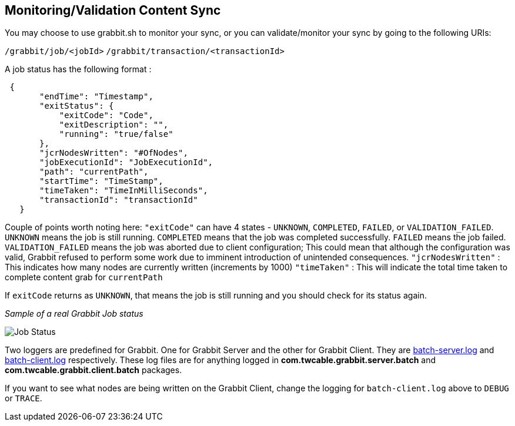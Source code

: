 == Monitoring/Validation Content Sync

You may choose to use grabbit.sh to monitor your sync, or you can validate/monitor your sync by going to the following URIs:

`/grabbit/job/<jobId>`
`/grabbit/transaction/<transactionId>`

A job status has the following format :

```json
 {
       "endTime": "Timestamp",
       "exitStatus": {
           "exitCode": "Code",
           "exitDescription": "",
           "running": "true/false"
       },
       "jcrNodesWritten": "#OfNodes",
       "jobExecutionId": "JobExecutionId",
       "path": "currentPath",
       "startTime": "TimeStamp",
       "timeTaken": "TimeInMilliSeconds",
       "transactionId": "transactionId"
   }
```

Couple of points worth noting here:
`"exitCode"` can have 4 states - `UNKNOWN`, `COMPLETED`, `FAILED`, or `VALIDATION_FAILED`. `UNKNOWN` means the job is still running. `COMPLETED` means that the job was completed successfully. `FAILED` means the job failed. `VALIDATION_FAILED` means the job was aborted due to client configuration; This could mean that although the configuration was valid, Grabbit refused to perform some work due to imminent introduction of unintended consequences.
`"jcrNodesWritten"` : This indicates how many nodes are currently written (increments by 1000)
`"timeTaken"` : This will indicate the total time taken to complete content grab for `currentPath`

If `exitCode` returns as `UNKNOWN`, that means the job is still running and you should check for its status again.


__Sample of a real Grabbit Job status__

image::../assets/jobStatus.png[Job Status]

Two loggers are predefined for Grabbit. One for Grabbit Server and the other for Grabbit Client.
They are link:grabbit/src/main/content/SLING-INF/content/apps/grabbit/config/org.apache.sling.commons.log.LogManager.factory.config-com.twcable.grabbit.server.batch.xml[batch-server.log] and link:grabbit/src/main/content/SLING-INF/content/apps/grabbit/config/org.apache.sling.commons.log.LogManager.factory.config-com.twcable.grabbit.client.batch.xml[batch-client.log] respectively.
These log files are for anything logged in **com.twcable.grabbit.server.batch** and **com.twcable.grabbit.client.batch** packages.

If you want to see what nodes are being written on the Grabbit Client, change the logging for `batch-client.log` above to `DEBUG` or `TRACE`.

